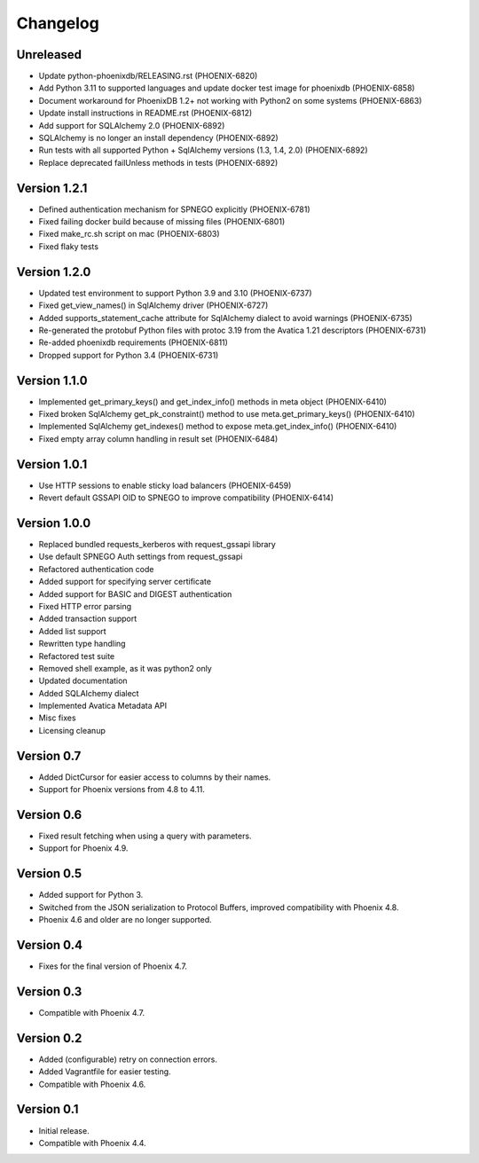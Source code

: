 Changelog
=========

Unreleased
----------
- Update python-phoenixdb/RELEASING.rst (PHOENIX-6820)
- Add Python 3.11 to supported languages and update docker test image for phoenixdb (PHOENIX-6858)
- Document workaround for PhoenixDB 1.2+ not working with Python2 on some systems (PHOENIX-6863)
- Update install instructions in README.rst (PHOENIX-6812)
- Add support for SQLAlchemy 2.0 (PHOENIX-6892)
- SQLAlchemy is no longer an install dependency (PHOENIX-6892)
- Run tests with all supported Python + SqlAlchemy versions (1.3, 1.4, 2.0) (PHOENIX-6892)
- Replace deprecated failUnless methods in tests (PHOENIX-6892)

Version 1.2.1
-------------
- Defined authentication mechanism for SPNEGO explicitly (PHOENIX-6781)
- Fixed failing docker build because of missing files (PHOENIX-6801)
- Fixed make_rc.sh script on mac (PHOENIX-6803)
- Fixed flaky tests

Version 1.2.0
-------------

- Updated test environment to support Python 3.9 and 3.10 (PHOENIX-6737)
- Fixed get_view_names() in SqlAlchemy driver (PHOENIX-6727)
- Added supports_statement_cache attribute for SqlAlchemy dialect to avoid warnings (PHOENIX-6735)
- Re-generated the protobuf Python files with protoc 3.19 from the Avatica 1.21 descriptors (PHOENIX-6731)
- Re-added phoenixdb requirements (PHOENIX-6811)
- Dropped support for Python 3.4 (PHOENIX-6731)

Version 1.1.0
-------------

- Implemented get_primary_keys() and get_index_info() methods in meta object (PHOENIX-6410)
- Fixed broken SqlAlchemy get_pk_constraint() method to use meta.get_primary_keys() (PHOENIX-6410)
- Implemented SqlAlchemy get_indexes() method to expose meta.get_index_info() (PHOENIX-6410)
- Fixed empty array column handling in result set (PHOENIX-6484)

Version 1.0.1
-------------

- Use HTTP sessions to enable sticky load balancers (PHOENIX-6459)
- Revert default GSSAPI OID to SPNEGO to improve compatibility (PHOENIX-6414)

Version 1.0.0
-------------

- Replaced bundled requests_kerberos with request_gssapi library
- Use default SPNEGO Auth settings from request_gssapi
- Refactored authentication code
- Added support for specifying server certificate
- Added support for BASIC and DIGEST authentication
- Fixed HTTP error parsing
- Added transaction support
- Added list support
- Rewritten type handling
- Refactored test suite
- Removed shell example, as it was python2 only
- Updated documentation
- Added SQLAlchemy dialect
- Implemented Avatica Metadata API
- Misc fixes
- Licensing cleanup

Version 0.7
-----------

- Added DictCursor for easier access to columns by their names.
- Support for Phoenix versions from 4.8 to 4.11.

Version 0.6
-----------

- Fixed result fetching when using a query with parameters.
- Support for Phoenix 4.9.

Version 0.5
-----------

- Added support for Python 3.
- Switched from the JSON serialization to Protocol Buffers, improved compatibility with Phoenix 4.8.
- Phoenix 4.6 and older are no longer supported.

Version 0.4
-----------

- Fixes for the final version of Phoenix 4.7.

Version 0.3
-----------

- Compatible with Phoenix 4.7.

Version 0.2
-----------

- Added (configurable) retry on connection errors.
- Added Vagrantfile for easier testing.
- Compatible with Phoenix 4.6.

Version 0.1
-----------

- Initial release.
- Compatible with Phoenix 4.4.
